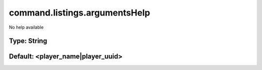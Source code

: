 ==============================
command.listings.argumentsHelp
==============================

No help available

Type: String
~~~~~~~~~~~~
Default: **<player_name|player_uuid>**
~~~~~~~~~~~~~~~~~~~~~~~~~~~~~~~~~~~~~~
